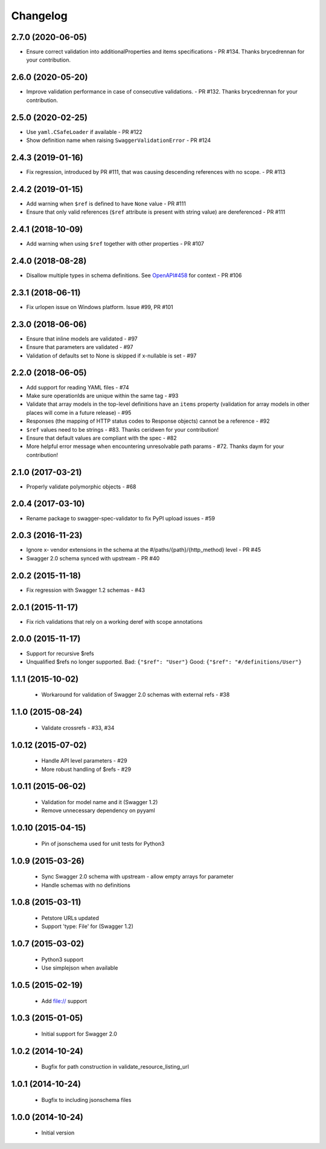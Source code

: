 Changelog
=========
2.7.0 (2020-06-05)
------------------
- Ensure correct validation into additionalProperties and items specifications - PR #134. Thanks brycedrennan for your contribution.

2.6.0 (2020-05-20)
------------------
- Improve validation performance in case of consecutive validations. - PR #132. Thanks brycedrennan for your contribution.

2.5.0 (2020-02-25)
------------------
- Use ``yaml.CSafeLoader`` if available - PR #122
- Show definition name when raising ``SwaggerValidationError`` - PR #124

2.4.3 (2019-01-16)
------------------
- Fix regression, introduced by PR #111, that was causing descending references with no scope. - PR #113

2.4.2 (2019-01-15)
------------------
- Add warning when ``$ref`` is defined to have ``None`` value - PR #111
- Ensure that only valid references (``$ref`` attribute is present with string value) are dereferenced - PR #111

2.4.1 (2018-10-09)
------------------
- Add warning when using ``$ref`` together with other properties - PR #107

2.4.0 (2018-08-28)
------------------
- Disallow multiple types in schema definitions. See `OpenAPI#458 <https://github.com/OAI/OpenAPI-Specification/issues/458>`_ for context - PR #106

2.3.1 (2018-06-11)
------------------
- Fix urlopen issue on Windows platform. Issue #99, PR #101

2.3.0 (2018-06-06)
------------------
- Ensure that inline models are validated - #97
- Ensure that parameters are validated - #97
- Validation of defaults set to None is skipped if x-nullable is set - #97

2.2.0 (2018-06-05)
------------------
- Add support for reading YAML files - #74
- Make sure operationIds are unique within the same tag - #93
- Validate that array models in the top-level definitions have an ``items`` property (validation for array models in other places will come in a future release) - #95
- Responses (the mapping of HTTP status codes to Response objects) cannot be a reference - #92
- ``$ref`` values need to be strings - #83. Thanks ceridwen for your contribution!
- Ensure that default values are compliant with the spec - #82
- More helpful error message when encountering unresolvable path params - #72. Thanks daym for your contribution!

2.1.0 (2017-03-21)
------------------
- Properly validate polymorphic objects - #68

2.0.4 (2017-03-10)
------------------
- Rename package to swagger-spec-validator to fix PyPI upload issues - #59

2.0.3 (2016-11-23)
------------------
- Ignore x- vendor extensions in the schema at the #/paths/{path}/{http_method} level - PR #45
- Swagger 2.0 schema synced with upstream - PR #40

2.0.2 (2015-11-18)
------------------
- Fix regression with Swagger 1.2 schemas - #43

2.0.1 (2015-11-17)
------------------
- Fix rich validations that rely on a working deref with scope annotations

2.0.0 (2015-11-17)
------------------
- Support for recursive $refs
- Unqualified $refs no longer supported.
  Bad:  ``{"$ref": "User"}``
  Good: ``{"$ref": "#/definitions/User"}``

1.1.1 (2015-10-02)
------------------
 - Workaround for validation of Swagger 2.0 schemas with external refs - #38

1.1.0 (2015-08-24)
------------------
 - Validate crossrefs - #33, #34

1.0.12 (2015-07-02)
-------------------
 - Handle API level parameters - #29
 - More robust handling of $refs - #29

1.0.11 (2015-06-02)
-------------------
 - Validation for model name and it (Swagger 1.2)
 - Remove unnecessary dependency on pyyaml

1.0.10 (2015-04-15)
-------------------
 - Pin of jsonschema used for unit tests for Python3

1.0.9 (2015-03-26)
------------------
 - Sync Swagger 2.0 schema with upstream - allow empty arrays for parameter
 - Handle schemas with no definitions

1.0.8 (2015-03-11)
------------------
 - Petstore URLs updated
 - Support 'type: File' for (Swagger 1.2)

1.0.7 (2015-03-02)
------------------
 - Python3 support
 - Use simplejson when available

1.0.5 (2015-02-19)
------------------
 - Add file:// support

1.0.3 (2015-01-05)
------------------
 - Initial support for Swagger 2.0

1.0.2 (2014-10-24)
------------------
 - Bugfix for path construction in validate_resource_listing_url

1.0.1 (2014-10-24)
------------------
 - Bugfix to including jsonschema files

1.0.0 (2014-10-24)
------------------
 - Initial version
